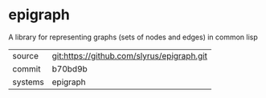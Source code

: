* epigraph

A library for representing graphs (sets of nodes and edges) in common lisp

|---------+-------------------------------------------|
| source  | git:https://github.com/slyrus/epigraph.git   |
| commit  | b70bd9b  |
| systems | epigraph |
|---------+-------------------------------------------|

